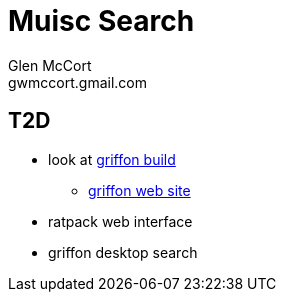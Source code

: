 = Muisc Search
Glen McCort <gwmccort.gmail.com>

== T2D
* look at https://github.com/griffon/griffon[griffon build]
** http://griffon-framework.org/[griffon web site]
* ratpack web interface
* griffon desktop search
